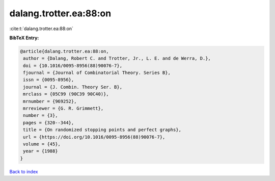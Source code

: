 dalang.trotter.ea:88:on
=======================

:cite:t:`dalang.trotter.ea:88:on`

**BibTeX Entry:**

.. code-block:: bibtex

   @article{dalang.trotter.ea:88:on,
    author = {Dalang, Robert C. and Trotter, Jr., L. E. and de Werra, D.},
    doi = {10.1016/0095-8956(88)90076-7},
    fjournal = {Journal of Combinatorial Theory. Series B},
    issn = {0095-8956},
    journal = {J. Combin. Theory Ser. B},
    mrclass = {05C99 (90C39 90C40)},
    mrnumber = {969252},
    mrreviewer = {G. R. Grimmett},
    number = {3},
    pages = {320--344},
    title = {On randomized stopping points and perfect graphs},
    url = {https://doi.org/10.1016/0095-8956(88)90076-7},
    volume = {45},
    year = {1988}
   }

`Back to index <../By-Cite-Keys.rst>`_
